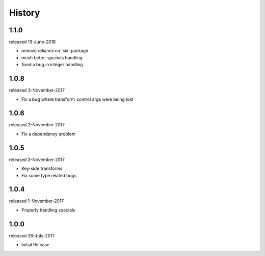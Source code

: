 History
-------

1.1.0
+++++
released 13-June-2018

- remove reliance on 'six' package
- much better specials handling
- fixed a bug in integer handling


1.0.8
+++++
released 3-November-2017

- Fix a bug where transform_control args were being lost

1.0.6
+++++
released 2-November-2017

- Fix a dependency problem

1.0.5
+++++
released 2-November-2017

- Key-side transforms
- Fix some type related bugs

1.0.4
+++++
released 1-November-2017

- Properly handling specials

1.0.0
+++++
released 26-July-2017

- Initial Release

